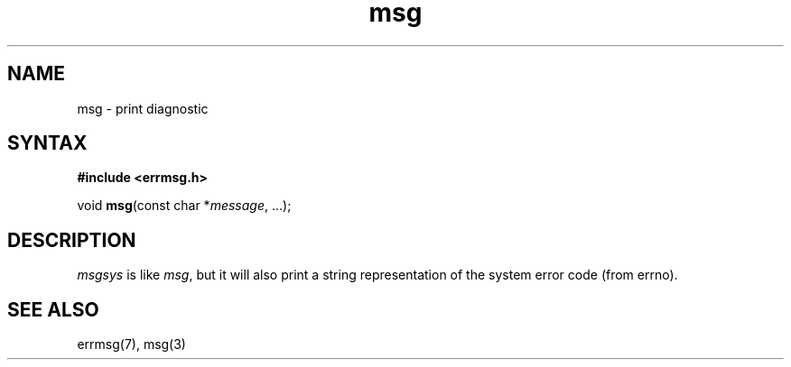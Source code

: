 .TH msg 3
.SH NAME
msg \- print diagnostic
.SH SYNTAX
.B #include <errmsg.h>

void \fBmsg\fP(const char *\fImessage\fR, ...);
.SH DESCRIPTION

\fImsgsys\fP is like \fImsg\fP, but it will also print a string
representation of the system error code (from errno).

.SH "SEE ALSO"
errmsg(7), msg(3)
